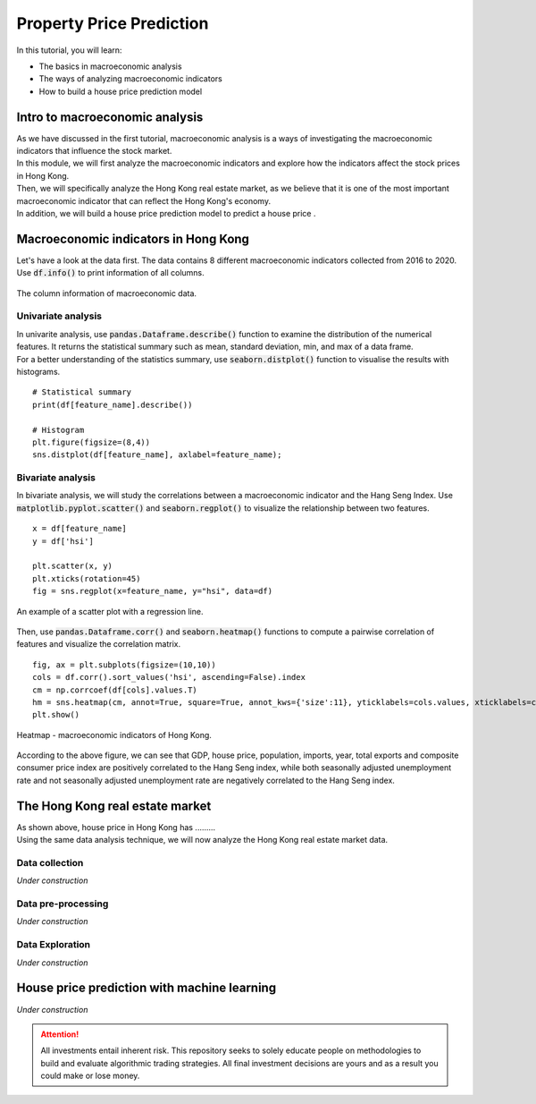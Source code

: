 Property Price Prediction
==========================


In this tutorial, you will learn:

* The basics in macroeconomic analysis
* The ways of analyzing macroeconomic indicators
* How to build a house price prediction model

Intro to macroeconomic analysis
-------------------------------

| As we have discussed in the first tutorial, macroeconomic analysis is a ways of
  investigating the macroeconomic indicators that influence the stock market.
  
| In this module, we will first analyze the macroeconomic indicators and explore how 
  the indicators affect the stock prices in Hong Kong. 
  
| Then, we will specifically analyze the Hong Kong real estate market, as we believe
  that it is one of the most important macroeconomic indicator that can reflect the
  Hong Kong's economy.

| In addition, we will build a house price prediction model to predict a house price . 

Macroeconomic indicators in Hong Kong
-------------------------------------
| Let's have a look at the data first. The data contains 8 different
  macroeconomic indicators collected from 2016 to 2020. 

| Use :code:`df.info()` to print information of all columns.  

.. figure:: ../images/macroeconomic_data.png
    :width: 400px
    :align: center
    :alt: "Macroeconomic data."

    The column information of macroeconomic data.

Univariate analysis
^^^^^^^^^^^^^^^^^^^
| In univarite analysis, use :code:`pandas.Dataframe.describe()` function to examine the 
  distribution of the numerical features. It returns the statistical summary such as mean, 
  standard deviation, min, and max of a data frame. 

| For a better understanding of the statistics summary, use :code:`seaborn.distplot()` 
  function to visualise the results with histograms.

::

    # Statistical summary
    print(df[feature_name].describe())

    # Histogram
    plt.figure(figsize=(8,4))
    sns.distplot(df[feature_name], axlabel=feature_name);

Bivariate analysis
^^^^^^^^^^^^^^^^^^
| In bivariate analysis, we will study the correlations between 
  a macroeconomic indicator and the Hang Seng Index. 
  Use :code:`matplotlib.pyplot.scatter()` and :code:`seaborn.regplot()` to 
  visualize the relationship between two features. 

::

    x = df[feature_name]
    y = df['hsi']

    plt.scatter(x, y)
    plt.xticks(rotation=45)
    fig = sns.regplot(x=feature_name, y="hsi", data=df)

.. figure:: ../images/scatter_graph_regline.png
    :width: 400px
    :align: center
    :alt: "Scatter graph with regline."

    An example of a scatter plot with a regression line.

| Then, use :code:`pandas.Dataframe.corr()` and :code:`seaborn.heatmap()` functions 
  to compute a pairwise correlation of features and visualize the correlation matrix.

::

    fig, ax = plt.subplots(figsize=(10,10)) 
    cols = df.corr().sort_values('hsi', ascending=False).index
    cm = np.corrcoef(df[cols].values.T)
    hm = sns.heatmap(cm, annot=True, square=True, annot_kws={'size':11}, yticklabels=cols.values, xticklabels=cols.values)
    plt.show()

.. figure:: ../images/heatmap_macro_indicator.png
    :width: 620px
    :align: center
    :alt: "Heatmap - macroeconomic indicator."

    Heatmap - macroeconomic indicators of Hong Kong.

| According to the above figure, we can see that GDP, house price, population, imports, 
  year, total exports and composite consumer price index are positively correlated to the 
  Hang Seng index, while both seasonally adjusted unemployment rate and not seasonally 
  adjusted unemployment rate are negatively correlated to the Hang Seng index.


The Hong Kong real estate market
--------------------------------
| As shown above, house price in Hong Kong has .........

| Using the same data analysis technique, we will now analyze the Hong Kong real estate 
  market data.

Data collection
^^^^^^^^^^^^^^^
*Under construction*

Data pre-processing
^^^^^^^^^^^^^^^^^^^
*Under construction*

Data Exploration
^^^^^^^^^^^^^^^^
*Under construction*

House price prediction with machine learning
--------------------------------------------

*Under construction*


.. attention::
   | All investments entail inherent risk. This repository seeks to solely educate 
     people on methodologies to build and evaluate algorithmic trading strategies. 
     All final investment decisions are yours and as a result you could make or lose money.